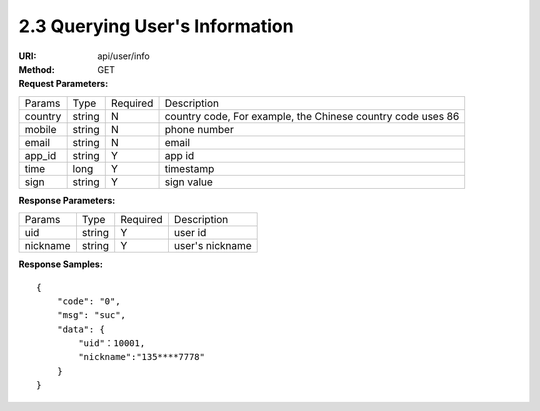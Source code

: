 
2.3 Querying User's Information
~~~~~~~~~~~~~~~~~~~~~~~~~~~~~~~~~~~~~~~~~~~~~~~~

:URI: api/user/info
:Method:  GET
:Request Parameters:

=========== =========== =========== ======================================================================
Params	    Type        Required	  Description
country     string	    N	          country code, For example, the Chinese country code uses 86
mobile      string      N           phone number
email       string      N           email
app_id      string	    Y	          app id
time        long	      Y	          timestamp
sign        string	    Y	          sign value
=========== =========== =========== ======================================================================

:Response Parameters:

================ =========== =========== =======================================
Params	         Type	       Required	   Description
uid              string      Y           user id
nickname         string      Y           user's nickname
================ =========== =========== =======================================


:Response Samples:

::

	{
	    "code": "0",
	    "msg": "suc",
	    "data": {
	        "uid"：10001,
	        "nickname":"135****7778"
	    }
	}
